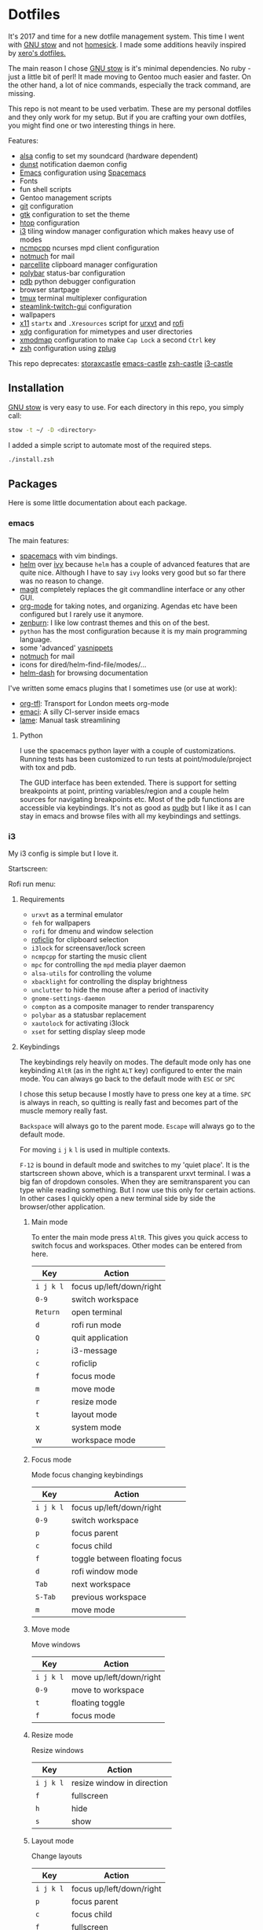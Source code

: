 * Dotfiles
[[file:.assets/neofetch.jpg]]

It's 2017 and time for a new dotfile management system.
This time I went with [[http://www.gnu.org/software/stow/][GNU stow]] and not [[https://github.com/technicalpickles/homesick][homesick]].
I made some additions heavily inspired by [[https://github.com/xero/dotfiles][xero's dotfiles.]]

The main reason I chose [[http://www.gnu.org/software/stow/][GNU stow]] is it's minimal dependencies. No ruby - just a little bit of perl!
It made moving to Gentoo much easier and faster.
On the other hand, a lot of nice commands, especially the track command, are missing.

This repo is not meant to be used verbatim.
These are my personal dotfiles and they only work for my setup.
But if you are crafting your own dotfiles, you might find one or two interesting things in here.

Features:
- [[http://www.alsa-project.org/][alsa]] config to set my soundcard (hardware dependent)
- [[https://dunst-project.org/][dunst]] notification daemon config
- [[https://www.gnu.org/software/emacs/][Emacs]] configuration using [[http://spacemacs.org/][Spacemacs]]
- Fonts
- fun shell scripts
- Gentoo management scripts
- [[https://git-scm.com/][git]] configuration
- [[https://www.gtk.org/][gtk]] configuration to set the theme
- [[http://hisham.hm/htop/][htop]] configuration
- [[https://i3wm.org/][i3]] tiling window manager configuration which makes heavy use of modes
- [[https://rybczak.net/ncmpcpp/][ncmpcpp]] ncurses mpd client configuration
- [[https://notmuchmail.org/][notmuch]] for mail
- [[http://parcellite.sourceforge.net/][parcellite]] clipboard manager configuration
- [[https://github.com/jaagr/polybar][polybar]] status-bar configuration
- [[https://docs.python.org/2/library/pdb.html][pdb]] python debugger configuration
- browser startpage
- [[https://tmux.github.io/][tmux]] terminal multiplexer configuration
- [[https://github.com/streamlink/streamlink-twitch-gui][steamlink-twitch-gui]] configuration
- wallpapers
- [[https://www.x.org/wiki/][x11]] =startx= and =.Xresources= script for [[http://software.schmorp.de/pkg/rxvt-unicode.html][urxvt]] and [[https://davedavenport.github.io/rofi/][rofi]]
- [[https://www.freedesktop.org/wiki/Software/xdg-utils/][xdg]] configuration for mimetypes and user directories
- [[https://www.x.org/archive/current/doc/man/man1/xmodmap.1.xhtml][xmodmap]] configuration to make =Cap Lock= a second =Ctrl= key
- [[http://www.zsh.org/][zsh]] configuration using [[https://github.com/zplug/zplug][zplug]]

This repo deprecates:
[[https://github.com/storax/storaxcastle][storaxcastle]]
[[https://github.com/storax/emacs-castle][emacs-castle]]
[[https://github.com/storax/zsh-castle][zsh-castle]]
[[https://github.com/storax/i3-castle][i3-castle]]

** Installation
[[http://www.gnu.org/software/stow/][GNU stow]] is very easy to use. For each directory in this repo, you simply call:

#+BEGIN_SRC sh :exports code
stow -t ~/ -D <directory>
#+END_SRC

I added a simple script to automate most of the required steps.
#+BEGIN_SRC sh :exports code
./install.zsh
#+END_SRC

** Packages
Here is some little documentation about each package.
*** emacs
The main features:
- [[http://spacemacs.org/][spacemacs]] with vim bindings.
- [[https://github.com/emacs-helm/helm][helm]] over [[https://github.com/abo-abo/swiper][ivy]] because =helm= has a couple of advanced features that are quite nice.
  Although I have to say =ivy= looks very good but so far there was no reason to change.
- [[https://github.com/magit/magit][magit]] completely replaces the git commandline interface or any other GUI.
- [[http://orgmode.org/][org-mode]] for taking notes, and organizing. Agendas etc have been configured but I rarely use it anymore.
- [[https://github.com/bbatsov/zenburn-emacs][zenburn]]: I like low contrast themes and this on of the best.
- =python= has the most configuration because it is my main programming language.
- some 'advanced' [[https://github.com/joaotavora/yasnippet][yasnippets]]
- [[https://notmuchmail.org/][notmuch]] for mail
- icons for dired/helm-find-file/modes/...
- [[https://github.com/areina/helm-dash][helm-dash]] for browsing documentation

I've written some emacs plugins that I sometimes use (or use at work):
- [[https://github.com/storax/org-tfl][org-tfl]]: Transport for London meets org-mode
- [[https://github.com/storax/emaci][emaci]]: A silly CI-server inside emacs
- [[https://github.com/storax/lame][lame]]: Manual task streamlining
**** Python
I use the spacemacs python layer with a couple of customizations.
Running tests has been customized to run tests at point/module/project
with tox and pdb.

The GUD interface has been extended.
There is support for setting breakpoints at point,
printing variables/region and a couple helm sources for navigating breakpoints etc.
Most of the pdb functions are accessible via keybindings.
It's not as good as [[https://github.com/inducer/pudb][pudb]] but I like it as I can stay in emacs and browse files
with all my keybindings and settings.

*** i3
My i3 config is simple but I love it.

Startscreen:
[[file:.assets/startscreen.jpg]]

Rofi run menu:
[[file:.assets/rofi.jpg]]
**** Requirements
+ =urxvt= as a terminal emulator
+ =feh= for wallpapers
+ =rofi= for dmenu and window selection
+ [[https://github.com/seamus-45/roficlip][roficlip]] for clipboard selection
+ =i3lock= for screensaver/lock screen
+ =ncmpcpp= for starting the music client
+ =mpc= for controlling the =mpd= media player daemon
+ =alsa-utils= for controlling the volume
+ =xbacklight= for controlling the display brightness
+ =unclutter= to hide the mouse after a period of inactivity
+ =gnome-settings-daemon=
+ =compton= as a composite manager to render transparency
+ =polybar= as a statusbar replacement
+ =xautolock= for activating i3lock
+ =xset= for setting display sleep mode
**** Keybindings
The keybindings rely heavily on modes.
The default mode only has one keybinding =AltR= (as in the right =ALT= key) configured to enter the main mode.
You can always go back to the default mode with =ESC= or =SPC=

I chose this setup because I mostly have to press one key at a time.
=SPC= is always in reach, so quitting is really fast and becomes
part of the muscle memory really fast.

=Backspace= will always go to the parent mode.
=Escape= will always go to the default mode.

For moving =i= =j= =k= =l= is used in multiple contexts.

=F-12= is bound in default mode and switches to my 'quiet place'.
It is the startscreen shown above, which is a transparent urxvt terminal.
I was a big fan of dropdown consoles. When they are semitransparent you can type while
reading something.
But I now use this only for certain actions. In other cases I quickly open a new terminal
side by side the browser/other application.
***** Main mode 
To enter the main mode press =AltR=. This gives you quick access to switch focus and workspaces.
Other modes can be entered from here.
| Key     | Action                   |
|---------+--------------------------|
| =i j k l= | focus up/left/down/right |
| =0-9=     | switch workspace         |
| =Return=  | open terminal            |
| =d=       | rofi run mode            |
| =Q=       | quit application         |
| =;=       | i3-message               |
| =c=       | roficlip                 |
| =f=       | focus mode               |
| =m=       | move mode                |
| =r=       | resize mode              |
| =t=       | layout mode              |
| x       | system mode              |
| w       | workspace mode           |
***** Focus mode
Mode focus changing keybindings
| Key     | Action                        |
|---------+-------------------------------|
| =i j k l= | focus up/left/down/right      |
| =0-9=     | switch workspace              |
| =p=       | focus parent                  |
| =c=       | focus child                   |
| =f=       | toggle between floating focus |
| =d=       | rofi window mode              |
| =Tab=     | next workspace                |
| =S-Tab=   | previous workspace            |
| =m=       | move mode                     |
***** Move mode
Move windows
| Key     | Action                  |
|---------+-------------------------|
| =i j k l= | move up/left/down/right |
| =0-9=     | move to workspace       |
| =t=       | floating toggle         |
| =f=       | focus mode              |
***** Resize mode
Resize windows
| Key     | Action                     |
|---------+----------------------------|
| =i j k l= | resize window in direction |
| =f=       | fullscreen                 |
| =h=       | hide                       |
| =s=       | show                       |
***** Layout mode
Change layouts
| Key     | Action                   |
|---------+--------------------------|
| =i j k l= | focus up/left/down/right |
| =p=       | focus parent             |
| =c=       | focus child              |
| =f=       | fullscreen               |
| =d=       | default layout           |
| =h=       | horizontal split         |
| =v=       | vertical split           |
| =s=       | stacking                 |
| =w=       | tabbed                   |
| =e=       | toggle split             |
| =t=       | floating toggle          |
| =m=       | move mode                |
***** Workspace mode
Manage workspaces
| Key   | Action               |
|-------+----------------------|
| =r=     | rename workspace     |
| =Tab=   | next workspace       |
| =S-Tab= | previous workspace   |
| =d=     | rofi workspaces mode |
| =0-9=   | swith to workspace   |
***** System mode
| Key | Action           |
|-----+------------------|
| =e=   | exit mode        |
| =s=   | sound mode       |
| =d=   | display mode     |
| =l=   | lock             |
| =r=   | restart i3       |
| =c=   | reload i3 config |
***** Exit mode
| Key | Action    |
|-----+-----------|
| =l=   | lock      |
| =e=   | logout    |
| =h=   | hibernate |
| =R=   | reboot    |
| =P=   | shutdown  |
***** Sound mode
| Key | Action        |
|-----+---------------|
| =i=   | volume up     |
| =k=   | volume down   |
| =m=   | mute          |
| =s=   | ncmpcpp       |
| =p=   | play/pause    |
| =j=   | previous song |
| =l=   | next song     |
***** Display mode
| Key | Action          |
|-----+-----------------|
| =i=   | brightness up   |
| =k=   | brightness down |
**** Credits
This config is heavily inspired by [[https://github.com/syl20bnr/i3ci][syl20bnr's config]].
It helped me a lot putting this together.
*** notmuch
[[https://notmuchmail.org/][notmuch]] is my email system of choice.
It is very fast, has good Emacs integration and nice plugins.
For sending emails I use [[http://msmtp.sourceforge.net/][msmtp]] and for receiving email [[http://isync.sourceforge.net/][isync]].
I won't post the config files for those, as they contain sensitive information.
Notmuch uses a tagging system instead, which is fast and powerful.

I lost my old notmuch config, so for now the tagging is quite basic.
**** Requirements
+ notmuch
+ isync
+ msmtp
+ recode
**** Notifications
I have a cronjob that runs every 10 minutes and checks for new mails.
Checking for new mails will also notify in case of unread mails.
To set it up edit your crontab:
#+BEGIN_SRC sh
crontab -e
#+END_SRC
Add the following line to it:
#+BEGIN_SRC sh
*/30 * * * * /bin/zsh -c "export DISPLAY=:0; notmuch new" > /dev/null 2>&1
#+END_SRC
This calls the notify script =notmuch/bin/notmuch-notify=.
Edit this file for custom searches.
*** polybar
[[file:.assets/polybar2.jpg]]
With active =i3= mode:
[[file:.assets/polybar.jpg]]

From left to right:
- workspaces
- i3 mode line
- mpd status
- download/upload speed
- wifi connectivity
- CPU usage
- temperature
- volume
- battery
- brightness
- date/time
- tray icons
*** tmux
[[file:.assets/tmux.jpg]]

I mostly use the [[https://github.com/tmux-plugins/tpm][Tmux Plugin Manager]] with a bunch of plugins:
- [[https://github.com/tmux-plugins/tmux-sensible][tmux-sensible]]: Basic tmux settings everyone can agree on.
- [[https://github.com/tmux-plugins/tmux-prefix-highlight][tmux-prefix-highlight]]: Plugin that highlights when you press tmux prefix key Plugin that highlights when you press tmux prefix key. 
- [[https://github.com/tmux-plugins/tmux-resurrect][tmux-resurrect]]: Persists tmux environment across system restarts. 
- [[https://github.com/tmux-plugins/tmux-continuum][tmux-continuum]]: Continuous saving of tmux environment. Automatic restore when tmux is started. Automatic tmux start when computer is turned on.
- [[https://github.com/tmux-plugins/tmux-sessionist][tmux-sessionist]]: Lightweight tmux utils for manipulating sessions.
- [[https://github.com/tmux-plugins/tmux-pain-control][tmux-pain-control]]: Standard pane key-bindings for tmux.
- [[https://github.com/tmux-plugins/tmux-yank][tmux-yank]]: Tmux plugin for copying to system clipboard. Works on OSX, Linux and Cygwin.
*** zsh
[[file:.assets/zshprompt.jpg]]

For [[http://www.zsh.org/][zsh]] I migrated from [[https://github.com/zsh-users/antigen][antigen]] to [[https://github.com/zplug/zplug][zplug]].
The installation is completely automated.
At the moment I use these plugins:
#+BEGIN_SRC sh :exports both
zplug list
#+END_SRC

#+RESULTS:
#+BEGIN_EXAMPLE
plugins/cp => from:"oh-my-zsh"
zsh-users/zaw => none
zsh-users/zsh-completions => none
plugins/python => from:"oh-my-zsh"
themes/kphoen => as:"theme", from:"oh-my-zsh"
plugins/pip => from:"oh-my-zsh"
plugins/dirhistory => from:"oh-my-zsh"
plugins/copydir => from:"oh-my-zsh"
b4b4r07/zsh-vimode-visual => defer:"3"
zsh-users/zsh-syntax-highlighting => defer:"2"
plugins/copyfile => from:"oh-my-zsh"
plugins/emacs => from:"oh-my-zsh"
plugins/colored-man-pages => from:"oh-my-zsh"
plugins/vagrant => from:"oh-my-zsh"
plugins/nyan => from:"oh-my-zsh"
plugins/colorize => from:"oh-my-zsh"
rupa/z => use:"z.sh"
plugins/gem => from:"oh-my-zsh"
plugins/command-not-found => from:"oh-my-zsh"
plugins/sudo => from:"oh-my-zsh"
plugins/git-flow => from:"oh-my-zsh"
plugins/git => from:"oh-my-zsh"
#+END_EXAMPLE

=.zshrc= only contains a list of files to source.
The order matters for some files.
I use vim bindings with a right prompt to signal the normal or insert mode.
